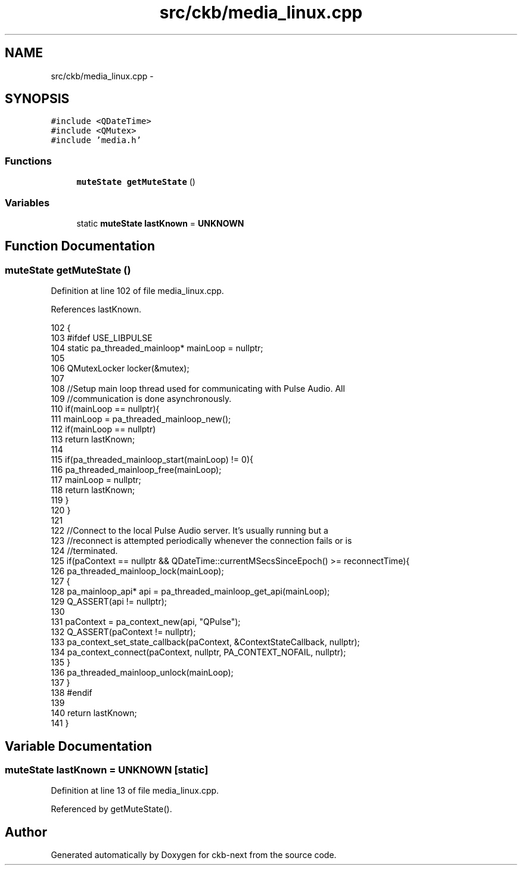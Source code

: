 .TH "src/ckb/media_linux.cpp" 3 "Fri Nov 3 2017" "Version v0.2.8 at branch master" "ckb-next" \" -*- nroff -*-
.ad l
.nh
.SH NAME
src/ckb/media_linux.cpp \- 
.SH SYNOPSIS
.br
.PP
\fC#include <QDateTime>\fP
.br
\fC#include <QMutex>\fP
.br
\fC#include 'media\&.h'\fP
.br

.SS "Functions"

.in +1c
.ti -1c
.RI "\fBmuteState\fP \fBgetMuteState\fP ()"
.br
.in -1c
.SS "Variables"

.in +1c
.ti -1c
.RI "static \fBmuteState\fP \fBlastKnown\fP = \fBUNKNOWN\fP"
.br
.in -1c
.SH "Function Documentation"
.PP 
.SS "\fBmuteState\fP getMuteState ()"

.PP
Definition at line 102 of file media_linux\&.cpp\&.
.PP
References lastKnown\&.
.PP
.nf
102                         {
103 #ifdef USE_LIBPULSE
104     static pa_threaded_mainloop* mainLoop = nullptr;
105 
106     QMutexLocker locker(&mutex);
107 
108     //Setup main loop thread used for communicating with Pulse Audio\&. All
109     //communication is done asynchronously\&.
110     if(mainLoop == nullptr){
111         mainLoop = pa_threaded_mainloop_new();
112         if(mainLoop == nullptr)
113             return lastKnown;
114 
115         if(pa_threaded_mainloop_start(mainLoop) != 0){
116             pa_threaded_mainloop_free(mainLoop);
117             mainLoop = nullptr;
118             return lastKnown;
119         }
120     }
121 
122     //Connect to the local Pulse Audio server\&. It's usually running but a
123     //reconnect is attempted periodically whenever the connection fails or is
124     //terminated\&.
125     if(paContext == nullptr && QDateTime::currentMSecsSinceEpoch() >= reconnectTime){
126         pa_threaded_mainloop_lock(mainLoop);
127         {
128             pa_mainloop_api* api = pa_threaded_mainloop_get_api(mainLoop);
129             Q_ASSERT(api != nullptr);
130 
131             paContext = pa_context_new(api, "QPulse");
132             Q_ASSERT(paContext != nullptr);
133             pa_context_set_state_callback(paContext, &ContextStateCallback, nullptr);
134             pa_context_connect(paContext, nullptr, PA_CONTEXT_NOFAIL, nullptr);
135         }
136         pa_threaded_mainloop_unlock(mainLoop);
137     }
138 #endif
139 
140     return lastKnown;
141 }
.fi
.SH "Variable Documentation"
.PP 
.SS "\fBmuteState\fP lastKnown = \fBUNKNOWN\fP\fC [static]\fP"

.PP
Definition at line 13 of file media_linux\&.cpp\&.
.PP
Referenced by getMuteState()\&.
.SH "Author"
.PP 
Generated automatically by Doxygen for ckb-next from the source code\&.
